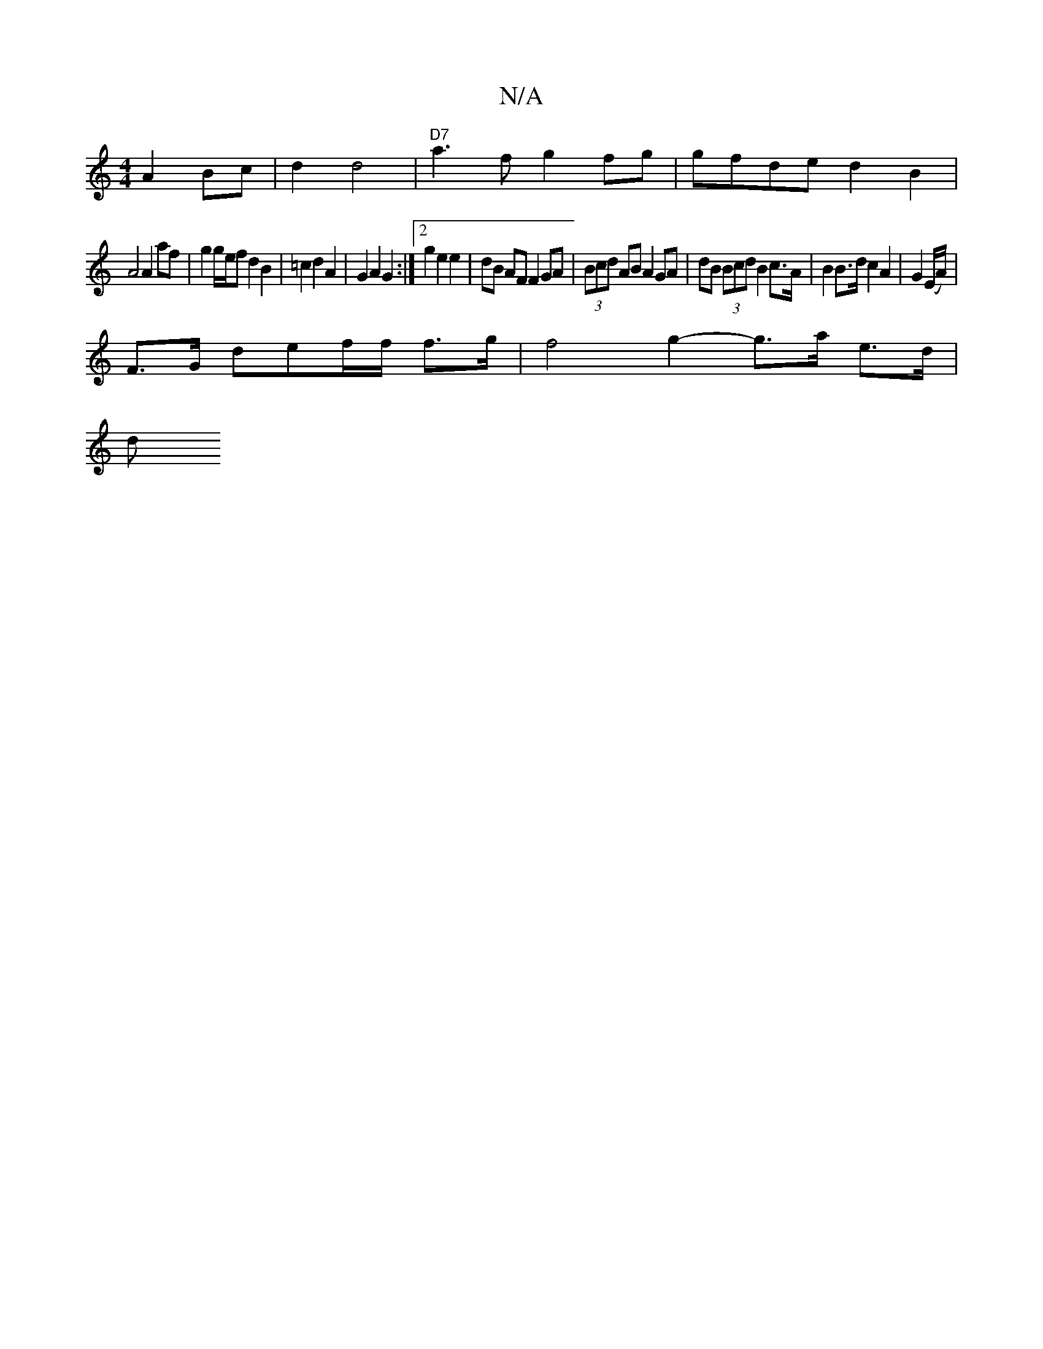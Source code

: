 X:1
T:N/A
M:4/4
R:N/A
K:Cmajor
 A2 Bc|d2 d4|"D7"a3f g2fg|gfde d2B2|
A4 A2 af|g2 g/e/f d2 B2|=c2 d2 A2|G2 A2 G2:|2 g2 e2 e2 |dB AF F2 GA|(3Bcd AB A2 GA|dB (3Bcd B2 c>A|B2B>d c2 A2|G2 (E/2A/2) |
F3/2G/2 def/f/ f>g | f4 g2- g>a e>d|
d